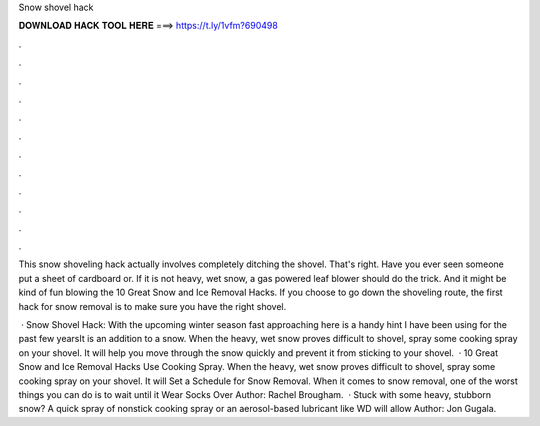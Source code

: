 Snow shovel hack



𝐃𝐎𝐖𝐍𝐋𝐎𝐀𝐃 𝐇𝐀𝐂𝐊 𝐓𝐎𝐎𝐋 𝐇𝐄𝐑𝐄 ===> https://t.ly/1vfm?690498



.



.



.



.



.



.



.



.



.



.



.



.

This snow shoveling hack actually involves completely ditching the shovel. That's right. Have you ever seen someone put a sheet of cardboard or. If it is not heavy, wet snow, a gas powered leaf blower should do the trick. And it might be kind of fun blowing the 10 Great Snow and Ice Removal Hacks. If you choose to go down the shoveling route, the first hack for snow removal is to make sure you have the right shovel.

 · Snow Shovel Hack: With the upcoming winter season fast approaching here is a handy hint I have been using for the past few yearsIt is an addition to a snow. When the heavy, wet snow proves difficult to shovel, spray some cooking spray on your shovel. It will help you move through the snow quickly and prevent it from sticking to your shovel.  · 10 Great Snow and Ice Removal Hacks Use Cooking Spray. When the heavy, wet snow proves difficult to shovel, spray some cooking spray on your shovel. It will Set a Schedule for Snow Removal. When it comes to snow removal, one of the worst things you can do is to wait until it Wear Socks Over Author: Rachel Brougham.  · Stuck with some heavy, stubborn snow? A quick spray of nonstick cooking spray or an aerosol-based lubricant like WD will allow Author: Jon Gugala.
